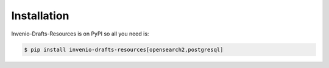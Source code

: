 Installation
============

Invenio-Drafts-Resources is on PyPI so all you need is:

.. code-block:: console

   $ pip install invenio-drafts-resources[opensearch2,postgresql]
